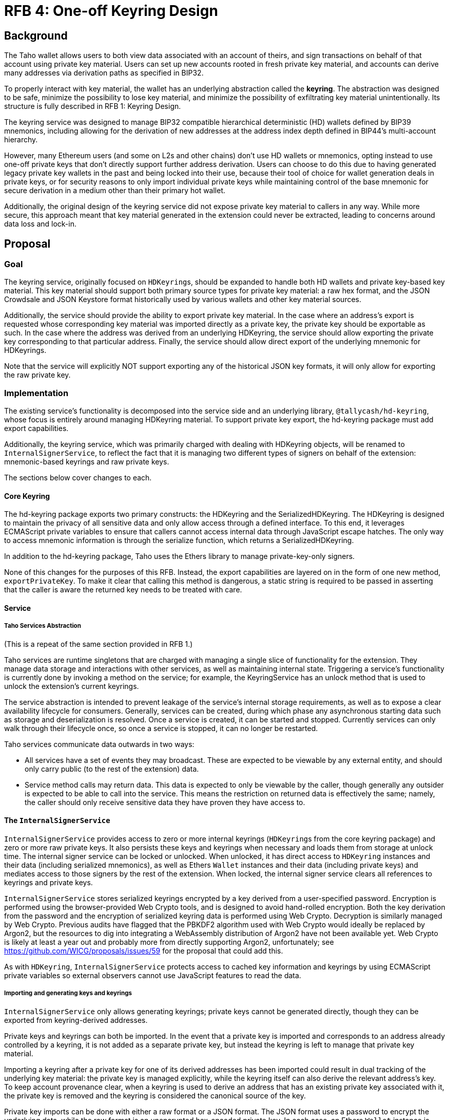 :toc: macro

= RFB 4: One-off Keyring Design

== Background

The Taho wallet allows users to both view data associated with an account
of theirs, and sign transactions on behalf of that account using private key
material. Users can set up new accounts rooted in fresh private key material,
and accounts can derive many addresses via derivation paths as specified in
BIP32.

To properly interact with key material, the wallet has an underlying
abstraction called the **keyring**. The abstraction was designed to be safe,
minimize the possibility to lose key material, and minimize the possibility of
exfiltrating key material unintentionally. Its structure is fully described in
RFB 1: Keyring Design.

The keyring service was designed to manage BIP32 compatible hierarchical
deterministic (HD) wallets defined by BIP39 mnemonics, including allowing for
the derivation of new addresses at the address index depth defined in BIP44's
multi-account hierarchy.

However, many Ethereum users (and some on L2s and other chains) don't use HD
wallets or mnemonics, opting instead to use one-off private keys that don't
directly support further address derivation. Users can choose to do this due to
having generated legacy private key wallets in the past and being locked into
their use, because their tool of choice for wallet generation deals in private
keys, or for security reasons to only import individual private keys while
maintaining control of the base mnemonic for secure derivation in a medium
other than their primary hot wallet.

Additionally, the original design of the keyring service did not expose private
key material to callers in any way. While more secure, this approach meant that
key material generated in the extension could never be extracted, leading to
concerns around data loss and lock-in.

== Proposal

=== Goal

The keyring service, originally focused on ``HDKeyring``s, should be expanded to
handle both HD wallets and private key-based key material. This key material
should support both primary source types for private key material: a raw hex
format, and the JSON Crowdsale and JSON Keystore format historically used by
various wallets and other key material sources.

Additionally, the service should provide the ability to export private key
material. In the case where an address's export is requested whose
corresponding key material was imported directly as a private key, the private
key should be exportable as such. In the case where the address was derived
from an underlying HDKeyring, the service should allow exporting the private
key corresponding to that particular address. Finally, the service should allow
direct export of the underlying mnemonic for HDKeyrings.

Note that the service will explicitly NOT support exporting any of the
historical JSON key formats, it will only allow for exporting the raw private
key.

=== Implementation

The existing service's functionality is decomposed into the service side and an
underlying library, `@tallycash/hd-keyring`, whose focus is entirely around
managing HDKeyring material. To support private key export, the hd-keyring package
must add export capabilities.

Additionally, the keyring service, which was primarily charged with dealing
with HDKeyring objects, will be renamed to `InternalSignerService`, to reflect
the fact that it is managing two different types of signers on behalf of the
extension: mnemonic-based keyrings and raw private keys.

The sections below cover changes to each.

==== Core Keyring

The hd-keyring package exports two primary constructs: the HDKeyring and the
SerializedHDKeyring. The HDKeyring is designed to maintain the privacy of all
sensitive data and only allow access through a defined interface. To this end,
it leverages ECMAScript private variables to ensure that callers cannot access
internal data through JavaScript escape hatches. The only way to access
mnemonic information is through the serialize function, which returns a
SerializedHDKeyring.

In addition to the hd-keyring package, Taho uses the Ethers library to manage
private-key-only signers.

None of this changes for the purposes of this RFB. Instead, the export
capabilities are layered on in the form of one new method, `exportPrivateKey`.
To make it clear that calling this method is dangerous, a static string is
required to be passed in asserting that the caller is aware the returned key
needs to be treated with care.

==== Service

===== Taho Services Abstraction

(This is a repeat of the same section provided in RFB 1.)

Taho services are runtime singletons that are charged with managing a
single slice of functionality for the extension. They manage data storage and
interactions with other services, as well as maintaining internal state.
Triggering a service’s functionality is currently done by invoking a method on
the service; for example, the KeyringService has an unlock method that is used
to unlock the extension’s current keyrings.

The service abstraction is intended to prevent leakage of the service’s
internal storage requirements, as well as to expose a clear availability
lifecycle for consumers. Generally, services can be created, during which phase
any asynchronous starting data such as storage and deserialization is resolved.
Once a service is created, it can be started and stopped. Currently services
can only walk through their lifecycle once, so once a service is stopped, it
can no longer be restarted.

Taho services communicate data outwards in two ways:

* All services have a set of events they may broadcast. These are expected to
  be viewable by any external entity, and should only carry public (to the rest
  of the extension) data.
* Service method calls may return data. This data is expected to only be
  viewable by the caller, though generally any outsider is expected to be able
  to call into the service. This means the restriction on returned data is
  effectively the same; namely, the caller should only receive sensitive data
  they have proven they have access to.

==== The `InternalSignerService`

`InternalSignerService` provides access to zero or more internal keyrings
(``HDKeyring``s from the core keyring package) and zero or more raw private
keys. It also persists these keys and keyrings when necessary and loads them
from storage at unlock time. The internal signer service can be locked or
unlocked. When unlocked, it has direct access to `HDKeyring` instances and
their data (including serialized mnemonics), as well as Ethers `Wallet`
instances and their data (including private keys) and mediates access to those
signers by the rest of the extension. When locked, the internal signer service
clears all references to keyrings and private keys.

`InternalSignerService` stores serialized keyrings encrypted by a key derived
from a user-specified password. Encryption is performed using the
browser-provided Web Crypto tools, and is designed to avoid hand-rolled
encryption. Both the key derivation from the password and the encryption of
serialized keyring data is performed using Web Crypto. Decryption is similarly
managed by Web Crypto. Previous audits have flagged that the PBKDF2 algorithm used
with Web Crypto would ideally be replaced by Argon2, but the resources to dig
into integrating a WebAssembly distribution of Argon2 have not been available
yet. Web Crypto is likely at least a year out and probably more from directly
supporting Argon2, unfortunately; see
https://github.com/WICG/proposals/issues/59 for the proposal that could add
this.

As with `HDKeyring`, `InternalSignerService` protects access to cached key
information and keyrings by using ECMAScript private variables so external
observers cannot use JavaScript features to read the data.

===== Importing and generating keys and keyrings

`InternalSignerService` only allows generating keyrings; private keys cannot be
generated directly, though they can be exported from keyring-derived addresses.

Private keys and keyrings can both be imported. In the event that a private key
is imported and corresponds to an address already controlled by a keyring, it
is not added as a separate private key, but instead the keyring is left to manage
that private key material.

Importing a keyring after a private key for one of its derived addresses has
been imported could result in dual tracking of the underlying key material: the
private key is managed explicitly, while the keyring itself can also derive the
relevant address's key. To keep account provenance clear, when a keyring is
used to derive an address that has an existing private key associated with it,
the private key is removed and the keyring is considered the canonical source
of the key.

Private key imports can be done with either a raw format or a JSON format. The
JSON format uses a password to encrypt the underlying data, while the raw
format is an unencrypted hex-encoded private key. In each case, an Ethers
`Wallet` instance is created and then added to the underlying private key
tracking variables.

NOTE:: In the case that an address X is, say, the 5th derived address of a
keyring, and is imported via an explicit private key, it will be managed by the
explicit private key unless and until the keyring has its 5th address derived
explicitly. Only when the 5th address derivation is explicitly requested will
the private key be removed. If the 5th address is already derived and the
private key is imported, the address will continue to be managed by the
keyring.

===== Exporting keys and mnemonics

`InternalSignerService` allows exporting both private keys and mnemonics. In
both cases, the export request is done by specifying the address whose material
is being requested.

If an export private key call is made for an address with explicit private key
material, that material is used. If an export private key call is made for an
address with no explicit private key material, the keyring's export is used.
Finally, if an export private key call is made with an address whose key
material or mnemonic is not known, nothing is returned.

For mnemonics, only an address that has an associated keyring can export a
mnemonic. An address with explicit private key underlying it will return
nothing.

The security expectations of the `InternalSignerService` are as follows:

* When locked, the service should have no access to key material.
* When unlocked, the service should permit unlimited access to signing
  requests.
* When unlocked, the service should never expose mnemonic or private key
  information, via method call or event, with the three exceptions below.
* When a new keyring is generated, the service should provide one-time access
  to the mnemonic to the caller of generateNewKeyring . This mnemonic should
  not be emitted in an event.
* When unlocked, the service should expose a mnemonic when the `exportMnemonic`
  method is called.
* When unlocked, the service should expose a private key when the
  `exportPrivateKey` method is called.
* No interaction with the keyring service should lead to the loss of
  previously-used key material. In particular, persisting keys should never
  override previously-persisted keys in a way that could lose old key material.
  Currently the service does not provide a way to recover older key material,
  but losing it is strictly avoided by the code.
* Persisted key material should always be encrypted.

[bibliography]
== Related Links

* https://github.com/bitcoin/bips/blob/master/bip-0032.mediawiki[BIP32:
  Hierarchical Deterministic Wallets]
* https://github.com/bitcoin/bips/blob/master/bip-0039.mediawiki[BIP39:
  Mnemonic code for generating deterministic keys]
* https://github.com/bitcoin/bips/blob/master/bip-0044.mediawiki[BIP44:
  Multi-Account Hierarchy for Deterministic Wallets]
* https://w3c.github.io/webcrypto/[Web Cryptography API]

